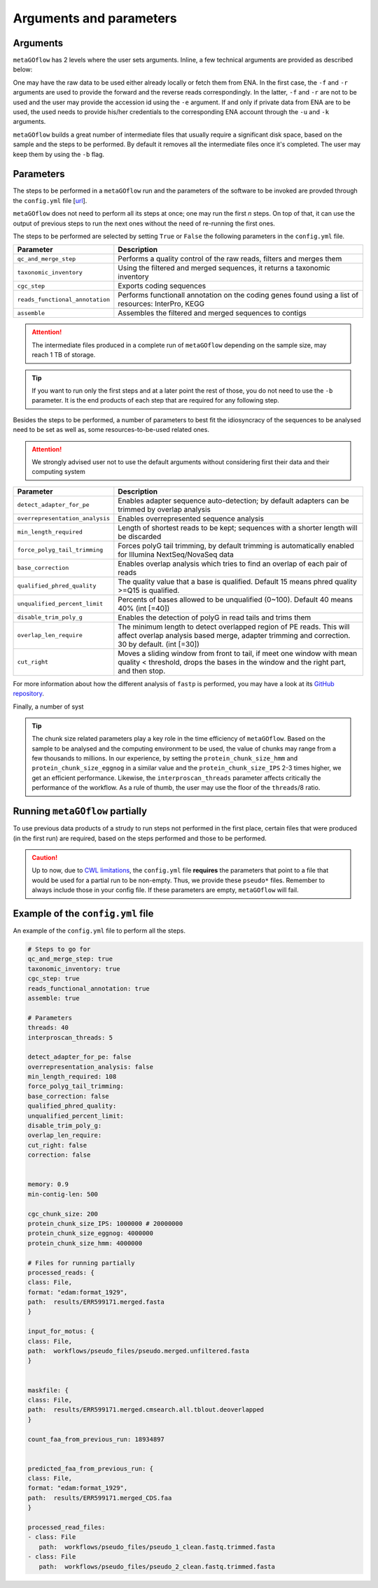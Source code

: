 .. _args_and_params:

Arguments and parameters
=========================

.. autosummary::
   :toctree: generated

Arguments
----------

``metaGOflow`` has 2 levels where the user sets arguments. 
Inline, a few technical arguments are provided as described below:

.. code-block:: bash
   -f                  Forward reads fasta file path (mandatory if and olny if -e not used).
   -r                  Reverse reads fasta file path (mandatory if and olny if -e not used).
   -e                  ENA run accession number. Its raw data will be fetched and then analysed (if used, -f and -r should not me set). 
   -d                  Output directory name (mandatory).
   -n                  Name of run and prefix to output files (mandatory).
   -s                  Run workflow using Singularity (Docker is the by default container technology). Works as a flag, i.e. by adding -s in your command, Singularity is going to be used.
   -u                  ENA username in case of private data. 
   -k                  ENA password in case of private data.
   -b                  Keep tmp folder. Works as flag. 

One may have the raw data to be used either already locally or fetch them from ENA.
In the first case, the ``-f`` and ``-r`` arguments are used to provide the forward and the reverse reads correspondingly.
In the latter, ``-f`` and ``-r`` are not to be used and the user may provide the accession id using the ``-e`` argument. 
If and only if private data from ENA are to be used, the used needs to provide his/her credentials to the corresponding ENA account 
through the ``-u`` and ``-k`` arguments.

``metaGOflow`` builds a great number of intermediate files that usually require a significant disk space, based on the sample and the steps to be performed.
By default it removes all the intermediate files once it's completed. 
The user may keep them by using the ``-b`` flag.


Parameters
-----------


The steps to be performed in a ``metaGOflow`` run and the parameters of the software to be invoked 
are provded through the  ``config.yml``  file [`url <https://github.com/emo-bon/MetaGOflow/blob/eosc-life-gos/config.yml>`_].


``metaGOflow`` does not need to perform all its steps at once; one may run the first *n* steps. 
On top of that, it can use the output of previous steps to run the next ones without the need of re-running the first ones. 


The steps to be performed are selected by setting ``True`` or ``False`` the following parameters in the ``config.yml`` file.

+---------------------------------+----------------------------------------------------------------------------------------------------------+
|**Parameter**                    |**Description**                                                                                           |
+---------------------------------+----------------------------------------------------------------------------------------------------------+
|``qc_and_merge_step``            | Performs a quality control of the raw reads, filters and merges them                                     |
+---------------------------------+----------------------------------------------------------------------------------------------------------+
|``taxonomic_inventory``          |  Using the filtered and merged sequences, it returns a taxonomic inventory                               |
+---------------------------------+----------------------------------------------------------------------------------------------------------+
|``cgc_step``                     |  Exports coding sequences                                                                                |
+---------------------------------+----------------------------------------------------------------------------------------------------------+
|``reads_functional_annotation``  |  Performs functionall annotation on the coding genes found using a list of resources: InterPro, KEGG     |
+---------------------------------+----------------------------------------------------------------------------------------------------------+
|``assemble``                     |  Assembles the filtered and merged sequences to contigs                                                  |
+---------------------------------+----------------------------------------------------------------------------------------------------------+


.. Attention:: The intermediate files produced in a complete run of ``metaGOflow`` depending 
   on the sample size, may reach 1 TB of storage.

.. tip:: If you want to run only the first steps and at a later point the rest of those, you do not need to use the ``-b`` parameter.
   It is the end products of each step that are required for any following step.


Besides the steps to be performed, a number of parameters to best fit the idiosyncracy of the sequences to be analysed need to be set
as well as, some resources-to-be-used related ones.

.. attention:: We strongly advised user not to use the default arguments without considering first their data and their computing system


+---------------------------------+------------------------------------------------------------------------------------------------------------+
|**Parameter**                    |**Description**                                                                                             |
+---------------------------------+------------------------------------------------------------------------------------------------------------+
|``detect_adapter_for_pe``        | Enables adapter sequence auto-detection; by default adapters can be trimmed by overlap analysis            |
+---------------------------------+------------------------------------------------------------------------------------------------------------+
|``overrepresentation_analysis``  | Enables overrepresented sequence analysis                                                                  |
+---------------------------------+------------------------------------------------------------------------------------------------------------+
|``min_length_required``          | Length of shortest reads to be kept; sequences with a shorter length will be discarded                     |
+---------------------------------+------------------------------------------------------------------------------------------------------------+
|``force_polyg_tail_trimming``    | Forces polyG tail trimming, by default trimming is automatically enabled for Illumina NextSeq/NovaSeq data |
+---------------------------------+------------------------------------------------------------------------------------------------------------+
|``base_correction``              | Enables overlap analysis which tries to find an overlap of each pair of reads                              |
+---------------------------------+------------------------------------------------------------------------------------------------------------+
|``qualified_phred_quality``      | The quality value that a base is qualified. Default 15 means phred quality >=Q15 is qualified.             |
+---------------------------------+------------------------------------------------------------------------------------------------------------+
|``unqualified_percent_limit``    | Percents of bases allowed to be unqualified (0~100). Default 40 means 40% (int [=40])                      |
+---------------------------------+------------------------------------------------------------------------------------------------------------+
|``disable_trim_poly_g``          | Enables the detection of polyG in read tails and trims them                                                |
+---------------------------------+------------------------------------------------------------------------------------------------------------+
|``overlap_len_require``          | The minimum length to detect overlapped region of PE reads. This will affect overlap analysis based        |
|                                 | merge, adapter trimming and correction. 30 by default. (int [=30])                                         |
+---------------------------------+------------------------------------------------------------------------------------------------------------+
|``cut_right``                    | Moves a sliding window from front to tail, if meet one window with mean quality < threshold, drops the     |
|                                 | bases in the window and the right part, and then stop.                                                     |
+---------------------------------+------------------------------------------------------------------------------------------------------------+

For more information about how the different analysis of ``fastp`` is performed, you may 
have a look at its `GitHub repository <https://github.com/OpenGene/fastp>`_.

Finally, a number of syst

+---------------------------------+------------------------------------------------------------------------------------------------------------+
|**Parameter**                    |**Description**                                                                                             |
+---------------------------------+------------------------------------------------------------------------------------------------------------+
|``memory``                       | Memory to run assembly. When 0 < ``memory`` < 1, fraction of all available memory of the machine is used,   
|                                 | otherwise it specifies the memory in BYTE.                                                                 |
+---------------------------------+------------------------------------------------------------------------------------------------------------+
|``threads``                      | Number of threads to be used in all tasks of the steps to be performed except of the InterProScan          |
+---------------------------------+------------------------------------------------------------------------------------------------------------+
|``interproscan_threads``         | Number of threads to be used for the InterProScan task.                                                    |
+---------------------------------+------------------------------------------------------------------------------------------------------------+
|``min-contig-len``               | Minimum length of a contig to be returned                                                                  |
+---------------------------------+------------------------------------------------------------------------------------------------------------+
|``cgc_chunk_size``               | Size of each chunk to which filtered sequences will be split to to perform the ``cgc_step``                |
+---------------------------------+------------------------------------------------------------------------------------------------------------+
|``protein_chunk_size_IPS``       | Size of each chunk to which the filtered sequences will be split to to perform the InterProScan task       |
+---------------------------------+------------------------------------------------------------------------------------------------------------+
|``protein_chunk_size_eggnog``    | Size of each chunk to which the filtered sequences will be split to to perform the eggNOG task             |
+---------------------------------+------------------------------------------------------------------------------------------------------------+
|``protein_chunk_size_hmm``       | Size of each chunk to which the filtered sequences will be split to to perform the HMMER task              |
+---------------------------------+------------------------------------------------------------------------------------------------------------+

.. tip:: 
   The chunk size related parameters play a key role in the time efficiency of ``metaGOflow``. 
   Based on the sample to be analysed and the computing environment to be used, the value of chunks may range 
   from a few thousands to millions. 
   In our experience, by setting the ``protein_chunk_size_hmm`` and ``protein_chunk_size_eggnog`` in a similar value and the ``protein_chunk_size_IPS`` 2-3 times higher,
   we get an efficient performance.
   Likewise, the ``interproscan_threads`` parameter affects critically the performance of the workflow. 
   As a rule of thumb, the user may use the floor of the ``threads``/8 ratio.


Running ``metaGOflow`` partially
---------------------------------

To use previous data products of a strudy to run steps not performed in the first place, 
certain files that were produced (in the first run) are required, based on the steps performed and those to be performed.

+-----------------------------------+------------------------------------------------------------------------------------------------------------+
|**Parameter**                      |**Description**                                                                                             |
+-----------------------------------+------------------------------------------------------------------------------------------------------------+
|``processed_reads``                | Filtered sequences files. Mandatory for running any step after the ``qc_and_merge_step`` one;              |
|                                   | merged pre-processed reads; file suffix: ``.merged.fasta``                                                 |                                                             |
+-----------------------------------+------------------------------------------------------------------------------------------------------------+
| ``input_for_motus``               | Filtered sequences files with cleaned headers. Mandatory for running the ``taxonomy_inventory`` step;      |
|                                   | file suffix: ``.merged.unfiltered.fasta``                                                                  |
+-----------------------------------+------------------------------------------------------------------------------------------------------------+
| ``maskfile``                      | Sequence files with hits against covariance model databases. Mandatory for running the functional          |
|                                   | annotation steps; file suffix: ``.merged.cmsearch.all.tblout.deoverlapped``                                |
+-----------------------------------+------------------------------------------------------------------------------------------------------------+
| ``count_faa_from_previous_run``   | Number of the sequences included in the ``*merged_CDS.faa`` file. Mandatory for the                        |
|                                   | ``reads_functional_annotation`` step;    You may get this by running: ``grep -c ">" <*..merged_CDS.faa>``  |
+-----------------------------------+------------------------------------------------------------------------------------------------------------+
|``predicted_faa_from_previous_run``| Mandatory for the functional annotation step; file suffix: ``.merged_CDS.faa``                                                               |
+-----------------------------------+------------------------------------------------------------------------------------------------------------+
| ``processed_read_files``          | Forward and reverse files with unmergerd filteres sequences. Mandatory for running the assembly step;      |
|                                   | file suffix: ``clean.fastq.trimmed.fasta``                                                                 |
+-----------------------------------+------------------------------------------------------------------------------------------------------------+


.. caution:: Up to now, due to `CWL limitations <https://github.com/common-workflow-language/cwl-v1.3/issues/3>`_, the ``config.yml`` file **requires** the parameters that point to a 
   file that would be used for a partial run to be non-empty. Thus, we provide these ``pseudo*`` files. 
   Remember to always include those in your config file. 
   If these parameters are empty, ``metaGOflow`` will fail.


Example of the ``config.yml`` file
-----------------------------------

An example of the ``config.yml`` file to perform all the steps. 

.. code:: yaml

   # Steps to go for
   qc_and_merge_step: true
   taxonomic_inventory: true
   cgc_step: true
   reads_functional_annotation: true
   assemble: true

   # Parameters
   threads: 40
   interproscan_threads: 5

   detect_adapter_for_pe: false
   overrepresentation_analysis: false
   min_length_required: 108
   force_polyg_tail_trimming: 
   base_correction: false
   qualified_phred_quality: 
   unqualified_percent_limit: 
   disable_trim_poly_g:
   overlap_len_require: 
   cut_right: false
   correction: false


   memory: 0.9
   min-contig-len: 500

   cgc_chunk_size: 200
   protein_chunk_size_IPS: 1000000 # 20000000
   protein_chunk_size_eggnog: 4000000
   protein_chunk_size_hmm: 4000000

   # Files for running partially
   processed_reads: {
   class: File, 
   format: "edam:format_1929",
   path:  results/ERR599171.merged.fasta
   }

   input_for_motus: {
   class: File, 
   path:  workflows/pseudo_files/pseudo.merged.unfiltered.fasta
   }


   maskfile: {
   class: File, 
   path:  results/ERR599171.merged.cmsearch.all.tblout.deoverlapped
   }

   count_faa_from_previous_run: 18934897


   predicted_faa_from_previous_run: {
   class: File, 
   format: "edam:format_1929",
   path:  results/ERR599171.merged_CDS.faa
   }

   processed_read_files: 
   - class: File
      path:  workflows/pseudo_files/pseudo_1_clean.fastq.trimmed.fasta
   - class: File
      path:  workflows/pseudo_files/pseudo_2_clean.fastq.trimmed.fasta





